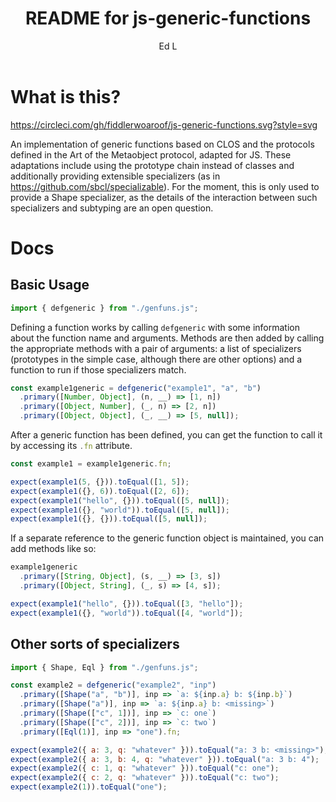 #+TITLE: README for js-generic-functions
#+AUTHOR: Ed L
#+HTML_HEAD: <link rel="stylesheet" href="./colors.css"></link>
#+EXPORT_FILE_NAME: docs/index.html

* What is this?

[[https://www.npmjs.com/package/js-generic-functions][https://img.shields.io/npm/v/js-generic-functions.svg]] [[https://circleci.com/gh/fiddlerwoaroof/js-generic-functions.svg?style=svg]]


An implementation of generic functions based on CLOS and the protocols
defined in the Art of the Metaobject protocol, adapted for JS.  These
adaptations include using the prototype chain instead of classes and
additionally providing extensible specializers (as in
https://github.com/sbcl/specializable). For the moment, this is only
used to provide a Shape specializer, as the details of the interaction
between such specializers and subtyping are an open question.

* Docs

** Basic Usage

#+NAME: imports
#+BEGIN_SRC js
import { defgeneric } from "./genfuns.js";
#+END_SRC

Defining a function works by calling src_js{defgeneric} with some
information about the function name and arguments. Methods are then
added by calling the appropriate methods with a pair of arguments: a
list of specializers (prototypes in the simple case, although there
are other options) and a function to run if those specializers match.

#+NAME: basic-definition
#+BEGIN_SRC js
  const example1generic = defgeneric("example1", "a", "b")
    .primary([Number, Object], (n, __) => [1, n])
    .primary([Object, Number], (_, n) => [2, n])
    .primary([Object, Object], (_, __) => [5, null]);
#+END_SRC

After a generic function has been defined, you can get the function to
call it by accessing its src_js{.fn} attribute.

#+NAME: call-the-function
#+BEGIN_SRC js
  const example1 = example1generic.fn;

  expect(example1(5, {})).toEqual([1, 5]);
  expect(example1({}, 6)).toEqual([2, 6]);
  expect(example1("hello", {})).toEqual([5, null]);
  expect(example1({}, "world")).toEqual([5, null]);
  expect(example1({}, {})).toEqual([5, null]);
#+END_SRC

If a separate reference to the generic function object is maintained,
you can add methods like so:

#+NAME: add-methods
#+BEGIN_SRC js
  example1generic
    .primary([String, Object], (s, __) => [3, s])
    .primary([Object, String], (_, s) => [4, s]);

  expect(example1("hello", {})).toEqual([3, "hello"]);
  expect(example1({}, "world")).toEqual([4, "world"]);
#+END_SRC

** Other sorts of specializers
#+NAME: specializer-import
#+BEGIN_SRC js
  import { Shape, Eql } from "./genfuns.js";
#+END_SRC



#+NAME: specializer-examples
#+BEGIN_SRC js
  const example2 = defgeneric("example2", "inp")
    .primary([Shape("a", "b")], inp => `a: ${inp.a} b: ${inp.b}`)
    .primary([Shape("a")], inp => `a: ${inp.a} b: <missing>`)
    .primary([Shape(["c", 1])], inp => `c: one`)
    .primary([Shape(["c", 2])], inp => `c: two`)
    .primary([Eql(1)], inp => "one").fn;

  expect(example2({ a: 3, q: "whatever" })).toEqual("a: 3 b: <missing>");
  expect(example2({ a: 3, b: 4, q: "whatever" })).toEqual("a: 3 b: 4");
  expect(example2({ c: 1, q: "whatever" })).toEqual("c: one");
  expect(example2({ c: 2, q: "whatever" })).toEqual("c: two");
  expect(example2(1)).toEqual("one");
#+END_SRC

#+BEGIN_SRC js :tangle src/doc.test.js :comments noweb :noweb tangle :exports none
  <<imports>>
  <<specializer-import>>

  describe("defgeneric", () => {
    test("methods get called appropriately", () => {
      <<basic-definition>>

      <<call-the-function>>

      <<add-methods>>

      <<sample1>>
    });
    test ('specializers work as expected', () => {
      <<specializer-examples>>
    })
  });
#+END_SRC

